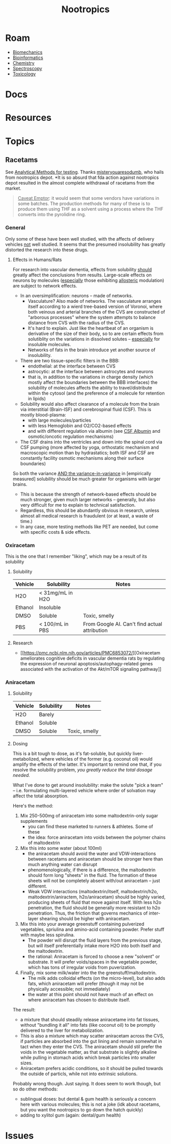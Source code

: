 :PROPERTIES:
:ID:       68d21e2f-97ad-4543-9deb-6517be92c9d0
:END:
#+TITLE: Nootropics
#+DESCRIPTION: umm shit
#+TAGS:

* Roam
+ [[id:59f56c1a-d91e-48eb-88d9-868e6250465a][Biomechanics]]
+ [[id:8adf45de-c02e-427e-b8bd-ad0b169a5d34][Bioinformatics]]
+ [[id:fe6cfff6-52e4-44fe-a429-b8e599a3f008][Chemistry]]
+ [[id:7b98efac-9db8-4293-9e1c-d5730f0b1667][Spectroscopy]]
+ [[id:d6782147-2239-4d0d-9e86-091cb3a5fff0][Toxicology]]
  
* Docs
* Resources
* Topics
** Racetams

See [[https://www.reddit.com/r/Nootropics/comments/cength/testing_your_supplements/][Analytical Methods for testing]]. Thanks [[https://www.reddit.com/r/Nootropics/comments/cength/testing_your_supplements/][misteryouaresodumb]], who hails from
nootropics depot. *It is so absurd that fda action against nootropics depot
resulted in the almost complete withdrawal of racetams from the market.

#+begin_quote
_Caveat Emptor_: it would seem that some vendors have variations in some batches.
The production methods for many of these is to produce them using THF as a
solvent using a process where the THF converts into the pyrolidine ring.
#+end_quote

*** General

Only some of these have been well studied, with the affects of delivery vehicles
_not_ well studied. It seems that the presumed insolubility has greatly distorted
the research into these drugs.

**** Effects in Humans/Rats

For research into vascular dementia, effects from solubility _should_ greatly
affect the conclusions from results. Large-scale effects on neurons by molecules
(_especially_ those exhibiting _allosteric_ modulation) are subject to network
effects.

+ In an oversimplification: neurons -- made of networks.
  - Vasculature? Also made of networks. The vasculature arranges itself
    according to a wierd tree-based version of Voronoi, where both veinous and
    arterial branches of the CVS are constructed of "arborous processes" where
    the system attempts to balance distance from CVS with the radius of the CVS.
  - It's hard to explain. Just like the heartbeat of an organism is derivative
    of the size of their body, so to are certain effects from solutiblity on the
    variations in dissolved solutes -- _especially_ for insoluble molecules.
  - Networks of fats in the brain introduce yet another source of insolubility.
+ There are two tissue-specific filters in the BBB:
  - endothelial: at the interface between CVS
  - astrocytic: at the interface between astrocytes and neurons
  - that is, in addition to the variations in charge density (which mostly
    affect the boundaries between the BBB interfaces) the solubility of
    molecules affects the ability to travel/distribute within the cytosol (and
    the preference of a molecule for retention in lipids)
+ Solubility would also affect clearance of a molecule from the brain via
  interstitial (Brain-ISF) and cerebrospinal fluid (CSF). This is mostly
  blood-plasma:
  - with large molecules/particles
  - with less Hemoglobin and O2/CO2-based effects
  - and with different regulation via albumin (see [[https://en.wikipedia.org/wiki/CSF_albumin#:~:text=CSF%20albumin%20is%20a%20measurement,of%20albumin%20in%20cerebrospinal%20fluid.&text=A%20closely%20related%20test%2C%20CSF,50%20mg/dl%20in%20adults.][CSF Albumin]] and
    osmotic/oncotic regulation mechanisms)
+ The CSF drains into the ventricles and down into the spinal cord via CSF
  pumping (more affected by yoga, orthostatic mechanism and macroscopic motion
  than by hydrastatics; both ISF and CSF are constantly facility osmotic
  mechanisms along their surface boundaries)

So both the variance _AND the variance-in-variance_ in [empirically measured]
solubility should be much greater for organisms with larger brains.

+ This is because the strength of network-based effects should be much stronger,
  given much larger networks -- generally, but also very difficult for me to
  explain to technical satisfaction.
+ Regardless, this should be abundantly obvious in research, unless almost all
  medical research is fraudulent (or at least, a waste of time.)
+ In any case, more testing methods like PET are needed, but come with specific
  costs & side effects.

*** Oxiracetam

This is the one that I remember "liking", which may be a result of its
solubility

**** Solubility

|---------+------------------+-----------------------------------------------|
| Vehicle | Solubility       | Notes                                         |
|---------+------------------+-----------------------------------------------|
| H2O     | < 31mg/mL in H2O |                                               |
| Ethanol | Insoluble        |                                               |
| DMSO    | Soluble          | Toxic, smelly                                 |
| PBS     | < 100/mL in PBS  | From Google AI. Can't find actual attribution |
|---------+------------------+-----------------------------------------------|

**** Research

+ [[https://pmc.ncbi.nlm.nih.gov/articles/PMC6853072/][Oxiracetam ameliorates cognitive deficits in vascular dementia rats by
  regulating the expression of neuronal apoptosis/autophagy-related genes
  associated with the activation of the Akt/mTOR signaling pathway]]
*** Aniracetam

**** Solubility

|---------+------------+---------------|
| Vehicle | Solubility | Notes         |
|---------+------------+---------------|
| H2O     | Barely     |               |
| Ethanol | Soluble    |               |
| DMSO    | Soluble    | Toxic, smelly |

**** Dosing

This is a bit tough to dose, as it's fat-soluble, but quickly liver-metabolized,
where vehicles of the former (e.g. coconut oil) would amplify the effects of the
latter. It's important to remind one that, if you resolve the solubility
problem, /you greatly reduce the total dosage needed./

What I've done to get around insolubility: make the solute "pick a team" -- i.e.
formulating multi-layered vehicle where order of solvation may affect the total
absorption.

Here's the method:

1. Mix 250-500mg of aniracetam into some maltodextrin-only sugar supplements
   - you can find these  marketed to runners & athletes. Some of these
   - the idea: force aniracetam into voids between the polymer chains of
     maltodextrin
2. Mix this into some water (about 100ml)
   - the aniracetam should avoid the water and VDW-interactions between racetams
     and aniracetam should be stronger here than much anything water can disrupt
   - phenomenologically, if there is a difference, the maltodextrin should form
     long "sheets" in the fluid. The formation of these sheets will not be
     completely absent with/out aniracetam -- just different.
   - Weak VDW interactions (maltodextrin/itself, maltodextrin/h2o,
    maltodextrin/aniractem, h2o/aniracetam) should be highly varied, producing
    sheets of fluid that move against itself. With less h2o penetration, the
    fluid should be generally more resistant to h2o penetration. Thus, the
    friction that governs mechanics of inter-layer shearing should be higher
    with aniracetam.
3. Mix this into your average greenstuff containing pulverized vegetables,
   spriulina and amino-acid containing powder. Prefer stuff with maybe less
   spirulina.
   - The powder will disrupt the fluid layers from the previous
     stage, but will itself preferentially intake more H2O into both itself and
     the maltodextrin.
   - the rational: Aniracetam is forced to choose a new "solvent" or substrate.
     It will prefer voids/spaces in the vegetable powder, which has tons of
     irregular voids from puverization.
4. Finally, mix some milk/water into the the greenstuff/maltodextrin.
   - The milk adds colloidal effects (on the micro-level), but also adds fats,
     which aniracetam will prefer (though it may not be physically accessible;
     not immediately)
   - the water at this point should not have much of an effect on where
     aniracetam has chosen to distribute itself.

The result:

+ a mixture that should steadily release aniracetame into fat tissues, without
  "bundling it all" into fats (like coconut oil) to be promptly delivered to the
  liver for metabolization.
+ This is also a mixture which may scatter aniracetam across the CVS, if
  particles are absorbed into the gut lining and remain somewhat in tact when
  they enter the CVS. The aniracetam should stil prefer the voids in the
  vegetable matter, as that substrate is slightly alkaline while pulling in
  stomach acids which break particles into smaller sizes.
+ Aniracetam prefers acidic conditions, so it should be pulled towards the
  outside of particls, while not into extrinsic solutions.

Probably wrong though. Just saying. It does seem to work though, but so do other
methods:

+ sublingual doses: but dental & gum health is seriously a concern here with
  various molecules; this is not a joke (idk about racetams, but you want the
  nootropics to go down the hatch quickly)
+ adding to xylitol gum (again: dental/gum health)

* Issues
